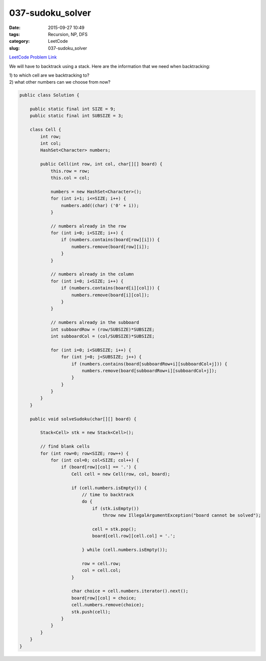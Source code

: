 037-sudoku_solver
#################

:date: 2015-09-27 10:49
:tags: Recursion, NP, DFS
:category: LeetCode
:slug: 037-sudoku_solver

`LeetCode Problem Link <https://leetcode.com/problems/sudoku-solver/>`_

We will have to backtrack using a stack. Here are the information that we need when backtracking:

| 1) to which cell are we backtracking to?
| 2) what other numbers can we choose from now?


.. code-block:: java

    public class Solution {

        public static final int SIZE = 9;
        public static final int SUBSIZE = 3;

        class Cell {
            int row;
            int col;
            HashSet<Character> numbers;

            public Cell(int row, int col, char[][] board) {
                this.row = row;
                this.col = col;

                numbers = new HashSet<Character>();
                for (int i=1; i<=SIZE; i++) {
                    numbers.add((char) ('0' + i));
                }

                // numbers already in the row
                for (int i=0; i<SIZE; i++) {
                    if (numbers.contains(board[row][i])) {
                        numbers.remove(board[row][i]);
                    }
                }

                // numbers already in the column
                for (int i=0; i<SIZE; i++) {
                    if (numbers.contains(board[i][col])) {
                        numbers.remove(board[i][col]);
                    }
                }

                // numbers already in the subboard
                int subboardRow = (row/SUBSIZE)*SUBSIZE;
                int subboardCol = (col/SUBSIZE)*SUBSIZE;

                for (int i=0; i<SUBSIZE; i++) {
                    for (int j=0; j<SUBSIZE; j++) {
                        if (numbers.contains(board[subboardRow+i][subboardCol+j])) {
                            numbers.remove(board[subboardRow+i][subboardCol+j]);
                        }
                    }
                }
            }
        }

        public void solveSudoku(char[][] board) {

            Stack<Cell> stk = new Stack<Cell>();

            // find blank cells
            for (int row=0; row<SIZE; row++) {
                for (int col=0; col<SIZE; col++) {
                    if (board[row][col] == '.') {
                        Cell cell = new Cell(row, col, board);

                        if (cell.numbers.isEmpty()) {
                            // time to backtrack
                            do {
                                if (stk.isEmpty())
                                    throw new IllegalArgumentException("board cannot be solved");

                                cell = stk.pop();
                                board[cell.row][cell.col] = '.';

                            } while (cell.numbers.isEmpty());

                            row = cell.row;
                            col = cell.col;
                        }

                        char choice = cell.numbers.iterator().next();
                        board[row][col] = choice;
                        cell.numbers.remove(choice);
                        stk.push(cell);
                    }
                }
            }
        }
    }